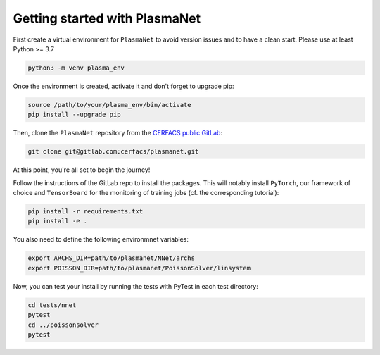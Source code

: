 Getting started with PlasmaNet
===============================

First create a virtual environment for ``PlasmaNet`` to avoid version issues and to have a clean start.
Please use at least Python >= 3.7

.. code-block:: shell

   python3 -m venv plasma_env


Once the environment is created, activate it and don't forget to upgrade pip:

.. code-block:: shell

   source /path/to/your/plasma_env/bin/activate
   pip install --upgrade pip


Then, clone the ``PlasmaNet`` repository from the `CERFACS public GitLab <https://gitlab.com/cerfacs/plasmanet>`_:

.. code-block:: shell

   git clone git@gitlab.com:cerfacs/plasmanet.git


At this point, you're all set to begin the journey!

Follow the instructions of the GitLab repo to install the packages. This will notably install ``PyTorch``, our
framework of choice and ``TensorBoard`` for the monitoring of training jobs (cf. the corresponding tutorial):

.. code-block:: shell

   pip install -r requirements.txt
   pip install -e .

You also need to define the following environmnet variables:


.. code-block:: shell

   export ARCHS_DIR=path/to/plasmanet/NNet/archs
   export POISSON_DIR=path/to/plasmanet/PoissonSolver/linsystem

Now, you can test your install by running the tests with PyTest in each test directory:


.. code-block:: shell

   cd tests/nnet
   pytest
   cd ../poissonsolver
   pytest
